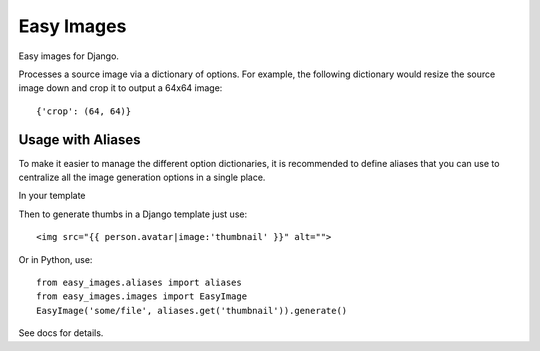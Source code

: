 Easy Images
===========

Easy images for Django.

Processes a source image via a dictionary of options. For example, the
following dictionary would resize the source image down and crop it to output
a 64x64 image::

    {'crop': (64, 64)}


Usage with Aliases
------------------

To make it easier to manage the different option dictionaries, it is
recommended to define aliases that you can use to centralize all the image
generation options in a single place.

In your template

Then to generate thumbs in a Django template just use::

    <img src="{{ person.avatar|image:'thumbnail' }}" alt="">

Or in Python, use::

    from easy_images.aliases import aliases
    from easy_images.images import EasyImage
    EasyImage('some/file', aliases.get('thumbnail')).generate()


See docs for details.
